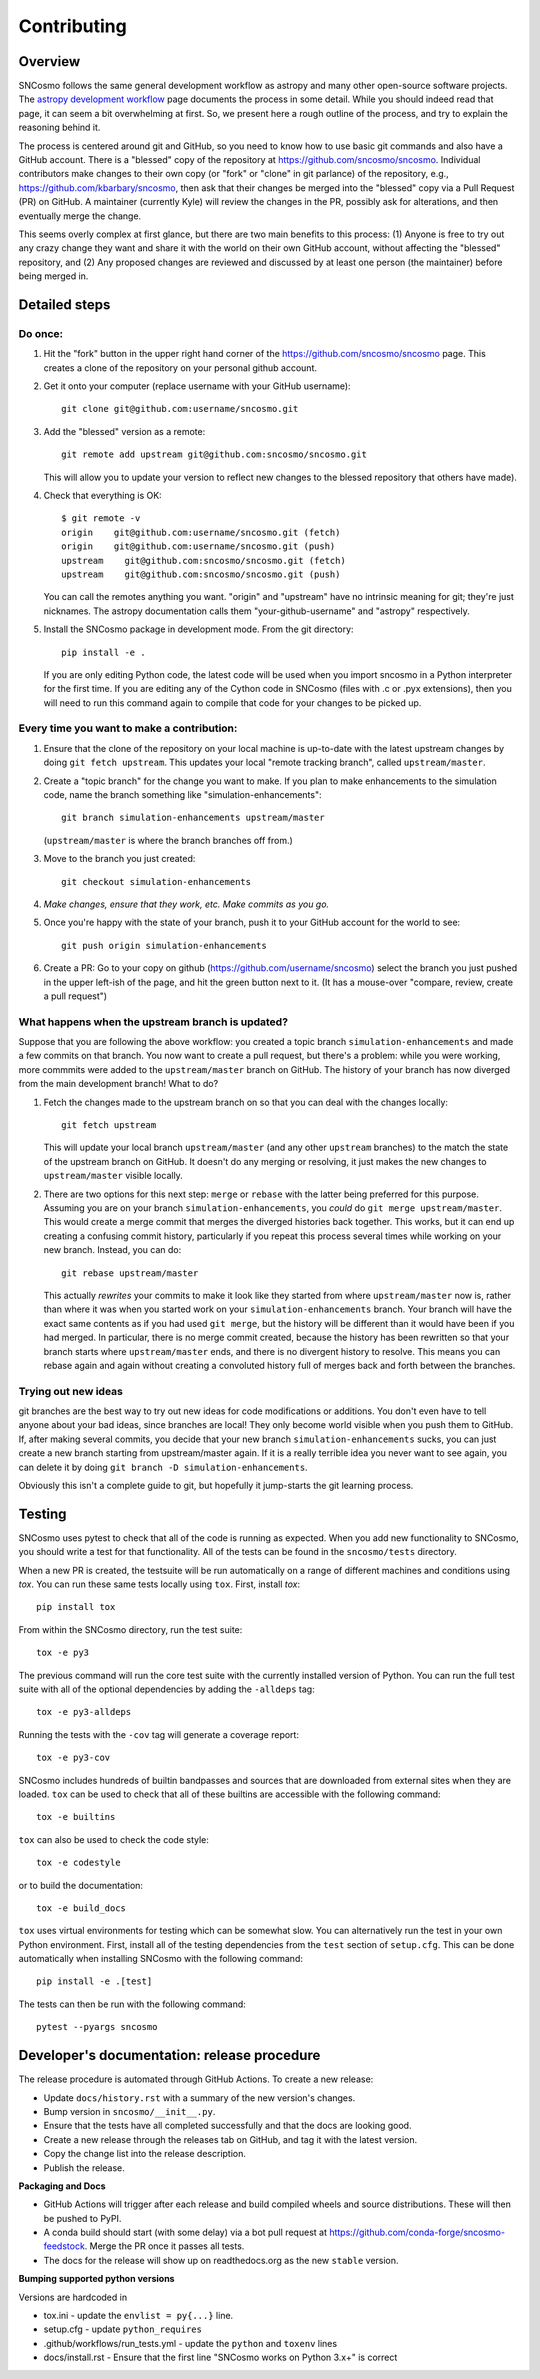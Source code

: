 ************
Contributing
************

Overview
========

SNCosmo follows the same general development workflow as astropy and
many other open-source software projects. The `astropy development
workflow`_ page documents the process in some detail.  While you
should indeed read that page, it can seem a bit overwhelming at first.
So, we present here a rough outline of the process, and try to explain
the reasoning behind it.

.. _`astropy development workflow`: http://astropy.readthedocs.org/en/v0.4.1/development/workflow/development_workflow.html

The process is centered around git and GitHub, so you need to know how
to use basic git commands and also have a GitHub account. There is a
"blessed" copy of the repository at
https://github.com/sncosmo/sncosmo. Individual contributors make
changes to their own copy (or "fork" or "clone" in git parlance) of
the repository, e.g., https://github.com/kbarbary/sncosmo, then ask
that their changes be merged into the "blessed" copy via a Pull
Request (PR) on GitHub. A maintainer (currently Kyle) will review
the changes in the PR, possibly ask for alterations, and then
eventually merge the change.

This seems overly complex at first glance, but there are two main
benefits to this process: (1) Anyone is free to try out any crazy
change they want and share it with the world on their own GitHub account,
without affecting the "blessed" repository, and (2) Any proposed
changes are reviewed and discussed by at least one person (the
maintainer) before being merged in.

Detailed steps
==============

Do once:
--------

1. Hit the "fork" button in the upper right hand corner of the
   https://github.com/sncosmo/sncosmo page. This creates a clone of the
   repository on your personal github account.

2. Get it onto your computer (replace username with your GitHub username)::

       git clone git@github.com:username/sncosmo.git

3. Add the "blessed" version as a remote::

       git remote add upstream git@github.com:sncosmo/sncosmo.git

   This will allow you to update your version to reflect new changes to
   the blessed repository that others have made).

4. Check that everything is OK::

       $ git remote -v
       origin    git@github.com:username/sncosmo.git (fetch)
       origin    git@github.com:username/sncosmo.git (push)
       upstream    git@github.com:sncosmo/sncosmo.git (fetch)
       upstream    git@github.com:sncosmo/sncosmo.git (push)

   You can call the remotes anything you want. "origin" and "upstream"
   have no intrinsic meaning for git; they're just nicknames. The
   astropy documentation calls them "your-github-username" and
   "astropy" respectively.

5. Install the SNCosmo package in development mode. From the git directory::

      pip install -e .

   If you are only editing Python code, the latest code will be used when you
   import sncosmo in a Python interpreter for the first time. If you are
   editing any of the Cython code in SNCosmo (files with .c or .pyx
   extensions), then you will need to run this command again to compile that
   code for your changes to be picked up.


Every time you want to make a contribution:
-------------------------------------------

1. Ensure that the clone of the repository on your local machine is
   up-to-date with the latest upstream changes by doing ``git fetch
   upstream``. This updates your local "remote tracking branch", called
   ``upstream/master``.

2. Create a "topic branch" for the change you want to make. If you plan
   to make enhancements to the simulation code, name the branch
   something like "simulation-enhancements"::
 
       git branch simulation-enhancements upstream/master

   (``upstream/master`` is where the branch branches off from.)

3. Move to the branch you just created::

       git checkout simulation-enhancements

4. *Make changes, ensure that they work, etc. Make commits as you go.* 

5. Once you're happy with the state of your branch, push it to your
   GitHub account for the world to see::

       git push origin simulation-enhancements

6. Create a PR: Go to your copy on github
   (https://github.com/username/sncosmo) select the branch you just
   pushed in the upper left-ish of the page, and hit the green button
   next to it. (It has a mouse-over "compare, review, create a pull
   request")


What happens when the upstream branch is updated?
-------------------------------------------------

Suppose that you are following the above workflow: you created a topic
branch ``simulation-enhancements`` and made a few commits on that
branch. You now want to create a pull request, but there's a problem:
while you were working, more commmits were added to the
``upstream/master`` branch on GitHub. The history of your branch has
now diverged from the main development branch! What to do?

1. Fetch the changes made to the upstream branch on so that you can
   deal with the changes locally::

       git fetch upstream

   This will update your local branch ``upstream/master`` (and any
   other ``upstream`` branches) to the match the state of the upstream
   branch on GitHub. It doesn't do any merging or resolving, it just
   makes the new changes to ``upstream/master`` visible locally.

2. There are two options for this next step: ``merge`` or ``rebase``
   with the latter being preferred for this purpose. Assuming you are
   on your branch ``simulation-enhancements``, you *could* do ``git
   merge upstream/master``. This would create a merge commit that
   merges the diverged histories back together. This works, but it can
   end up creating a confusing commit history, particularly if you
   repeat this process several times while working on your new
   branch. Instead, you can do::

       git rebase upstream/master

   This actually *rewrites* your commits to make it look like they
   started from where ``upstream/master`` now is, rather than where it
   was when you started work on your ``simulation-enhancements``
   branch. Your branch will have the exact same contents as if you had
   used ``git merge``, but the history will be different than it would
   have been if you had merged. In particular, there is no merge
   commit created, because the history has been rewritten so that your
   branch starts where ``upstream/master`` ends, and there is no
   divergent history to resolve.  This means you can rebase again and
   again without creating a convoluted history full of merges back and
   forth between the branches.


Trying out new ideas
--------------------

git branches are the best way to try out new ideas for code
modifications or additions. You don't even have to tell anyone about
your bad ideas, since branches are local!  They only become world
visible when you push them to GitHub. If, after making several
commits, you decide that your new branch ``simulation-enhancements``
sucks, you can just create a new branch starting from upstream/master
again. If it is a really terrible idea you never want to see again,
you can delete it by doing ``git branch -D simulation-enhancements``.


Obviously this isn't a complete guide to git, but hopefully it
jump-starts the git learning process.

Testing
=======

SNCosmo uses pytest to check that all of the code is running as expected. When
you add new functionality to SNCosmo, you should write a test for that
functionality. All of the tests can be found in the ``sncosmo/tests``
directory.

When a new PR is created, the testsuite will be run automatically on a range
of different machines and conditions using `tox`. You can run these same tests
locally using ``tox``. First, install `tox`::

      pip install tox

From within the SNCosmo directory, run the test suite::

      tox -e py3

The previous command will run the core test suite with the currently installed
version of Python. You can run the full test suite with all of the optional
dependencies by adding the ``-alldeps`` tag::

      tox -e py3-alldeps

Running the tests with the ``-cov`` tag will generate a coverage report::

      tox -e py3-cov

SNCosmo includes hundreds of builtin bandpasses and sources that are downloaded
from external sites when they are loaded. ``tox`` can be used to check that all
of these builtins are accessible with the following command::

      tox -e builtins

``tox`` can also be used to check the code style::

      tox -e codestyle

or to build the documentation::

      tox -e build_docs

``tox`` uses virtual environments for testing which can be somewhat slow. You
can alternatively run the test in your own Python environment. First, install
all of the testing dependencies from the ``test`` section of ``setup.cfg``.
This can be done automatically when installing SNCosmo with the following
command::

      pip install -e .[test]

The tests can then be run with the following command::

      pytest --pyargs sncosmo


Developer's documentation: release procedure
============================================

The release procedure is automated through GitHub Actions. To create a new
release:

- Update ``docs/history.rst`` with a summary of the new version's changes.
- Bump version in ``sncosmo/__init__.py``.
- Ensure that the tests have all completed successfully and that the docs are
  looking good.
- Create a new release through the releases tab on GitHub, and tag it with the
  latest version.
- Copy the change list into the release description.
- Publish the release.

**Packaging and Docs**

- GitHub Actions will trigger after each release and build compiled wheels and
  source distributions. These will then be pushed to PyPI.
- A conda build should start (with some delay) via a bot pull request
  at https://github.com/conda-forge/sncosmo-feedstock. Merge the PR
  once it passes all tests.
- The docs for the release will show up on readthedocs.org as the new
  ``stable`` version.

**Bumping supported python versions**

Versions are hardcoded in 

- tox.ini - update the ``envlist = py{...}`` line.
- setup.cfg - update ``python_requires``
- .github/workflows/run_tests.yml - update the ``python`` and 
  ``toxenv`` lines
- docs/install.rst - Ensure that the first line "SNCosmo works on 
  Python 3.x+" is correct